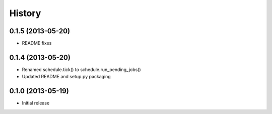 .. :changelog:

History
-------

0.1.5 (2013-05-20)
++++++++++++++++++

- README fixes

0.1.4 (2013-05-20)
++++++++++++++++++

- Renamed schedule.tick() to schedule.run_pending_jobs()
- Updated README and setup.py packaging

0.1.0 (2013-05-19)
++++++++++++++++++

- Initial release
